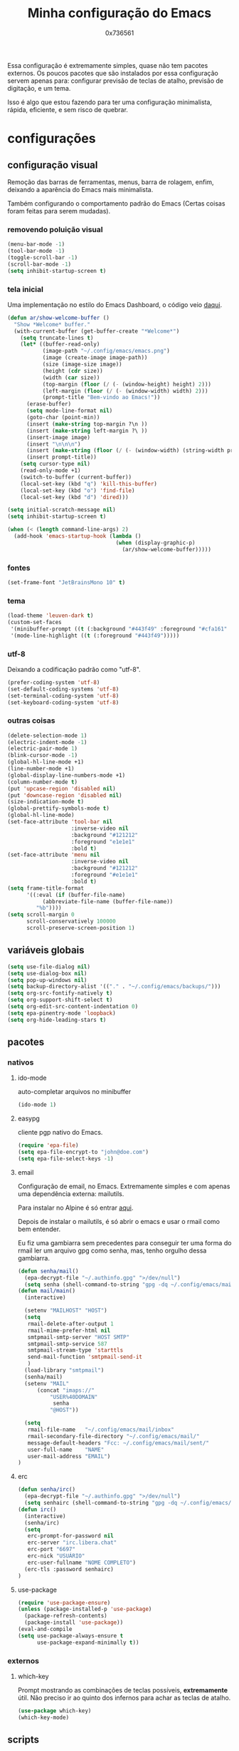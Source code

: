 #+TITLE:	Minha configuração do Emacs
#+AUTHOR:	0x736561
#+DESCRIPTION:	minhas configurações e funções do emacs.
#+STARTUP:	overview

Essa configuração é extremamente simples, quase
não tem pacotes externos. Os poucos pacotes que
são instalados por essa configuração servem 
apenas para: configurar previsão de teclas de
atalho, previsão de digitação, e um tema.

Isso é algo que estou fazendo para ter uma 
configuração minimalista, rápida, eficiente, e 
sem risco de quebrar.

* configurações
** configuração visual
Remoção das barras de ferramentas, menus, barra 
de rolagem, enfim, deixando a aparência do Emacs 
mais minimalista.

Também configurando o comportamento padrão do Emacs
(Certas coisas foram feitas para serem mudadas).

*** removendo poluição visual
#+begin_src emacs-lisp
(menu-bar-mode -1)
(tool-bar-mode -1)
(toggle-scroll-bar -1)
(scroll-bar-mode -1)
(setq inhibit-startup-screen t)
#+end_src

*** tela inicial
Uma implementação no estilo do Emacs Dashboard, o 
código veio [[https://xenodium.com/emacs-a-welcoming-experiment/][daqui]].
#+begin_src emacs-lisp
(defun ar/show-welcome-buffer ()
  "Show *Welcome* buffer."
  (with-current-buffer (get-buffer-create "*Welcome*")
    (setq truncate-lines t)
    (let* ((buffer-read-only)
           (image-path "~/.config/emacs/emacs.png")
           (image (create-image image-path))
           (size (image-size image))
           (height (cdr size))
           (width (car size))
           (top-margin (floor (/ (- (window-height) height) 2)))
           (left-margin (floor (/ (- (window-width) width) 2)))
           (prompt-title "Bem-vindo ao Emacs!"))
      (erase-buffer)
      (setq mode-line-format nil)
      (goto-char (point-min))
      (insert (make-string top-margin ?\n ))
      (insert (make-string left-margin ?\ ))
      (insert-image image)
      (insert "\n\n\n")
      (insert (make-string (floor (/ (- (window-width) (string-width prompt-title)) 2)) ?\ ))
      (insert prompt-title))
    (setq cursor-type nil)
    (read-only-mode +1)
    (switch-to-buffer (current-buffer))
    (local-set-key (kbd "q") 'kill-this-buffer)
    (local-set-key (kbd "o") 'find-file)
    (local-set-key (kbd "d") 'dired)))

(setq initial-scratch-message nil)
(setq inhibit-startup-screen t)

(when (< (length command-line-args) 2)
  (add-hook 'emacs-startup-hook (lambda ()
                                  (when (display-graphic-p)
                                    (ar/show-welcome-buffer)))))
#+end_src

*** fontes
#+begin_src emacs-lisp
(set-frame-font "JetBrainsMono 10" t)
#+end_src

*** tema
#+begin_src emacs-lisp
(load-theme 'leuven-dark t)
(custom-set-faces
 '(minibuffer-prompt ((t (:background "#443f49" :foreground "#cfa161" :weight bold))))
 '(mode-line-highlight ((t (:foreground "#443f49")))))
#+end_src

*** utf-8
Deixando a codificação padrão como "utf-8".
#+begin_src emacs-lisp
(prefer-coding-system 'utf-8)
(set-default-coding-systems 'utf-8)
(set-terminal-coding-system 'utf-8)
(set-keyboard-coding-system 'utf-8)
#+end_src

*** outras coisas
#+begin_src emacs-lisp
(delete-selection-mode 1)
(electric-indent-mode -1)
(electric-pair-mode 1)
(blink-cursor-mode -1)
(global-hl-line-mode +1)
(line-number-mode +1)
(global-display-line-numbers-mode +1)
(column-number-mode t)
(put 'upcase-region 'disabled nil)
(put 'downcase-region 'disabled nil)  
(size-indication-mode t)
(global-prettify-symbols-mode t)
(global-hl-line-mode)
(set-face-attribute 'tool-bar nil
                    :inverse-video nil
                    :background "#121212"
                    :foreground "e1e1e1"
                    :bold t)
(set-face-attribute 'menu nil
                    :inverse-video nil
                    :background "#121212"
                    :foreground "#e1e1e1"
                    :bold t)
(setq frame-title-format
      '((:eval (if (buffer-file-name)
		   (abbreviate-file-name (buffer-file-name))
		 "%b"))))
(setq scroll-margin 0
      scroll-conservatively 100000
      scroll-preserve-screen-position 1)
#+end_src

** variáveis globais
#+begin_src emacs-lisp
(setq use-file-dialog nil)
(setq use-dialog-box nil)
(setq pop-up-windows nil)
(setq backup-directory-alist '(("." . "~/.config/emacs/backups/")))
(setq org-src-fontify-natively t)
(setq org-support-shift-select t)
(setq org-edit-src-content-indentation 0)
(setq epa-pinentry-mode 'loopback)
(setq org-hide-leading-stars t)
#+end_src

** pacotes
*** nativos
**** ido-mode
auto-completar arquivos no minibuffer
#+begin_src emacs-lisp
(ido-mode 1)
#+end_src
**** easypg
cliente pgp nativo do Emacs.
#+begin_src emacs-lisp
(require 'epa-file)
(setq epa-file-encrypt-to "john@doe.com")
(setq epa-file-select-keys -1)
#+end_src

**** email
Configuração de email, no Emacs. Extremamente simples e com 
apenas uma dependência externa: mailutils.

Para instalar no Alpine é só entrar [[https://pkgs.alpinelinux.org/package/edge/testing/x86/mailutils][aqui]].

Depois de instalar o mailutils, é só abrir o emacs e usar o 
rmail como bem entender. 

Eu fiz uma gambiarra sem precedentes para conseguir ter uma
forma do rmail ler um arquivo gpg como senha, mas, tenho
orgulho dessa gambiarra.

#+begin_src emacs-lisp
(defun senha/mail()
  (epa-decrypt-file "~/.authinfo.gpg" ">/dev/null")
  (setq senha (shell-command-to-string "gpg -dq ~/.config/emacs/mail/pass.gpg")))
(defun mail/main()
  (interactive)

  (setenv "MAILHOST" "HOST")
  (setq 
   rmail-delete-after-output 1                
   rmail-mime-prefer-html nil
   smtpmail-smtp-server "HOST SMTP"
   smtpmail-smtp-service 587
   smtpmail-stream-type 'starttls
   send-mail-function 'smtpmail-send-it       
   )
  (load-library "smtpmail")
  (senha/mail)
  (setenv "MAIL"
	  (concat "imaps://"
		  "USER%40DOMAIN"
		   senha
		  "@HOST"))

  (setq                 
   rmail-file-name   "~/.config/emacs/mail/inbox"           
   rmail-secondary-file-directory "~/.config/emacs/mail/"    
   message-default-headers "Fcc: ~/.config/emacs/mail/sent/" 
   user-full-name    "NAME"                  
   user-mail-address "EMAIL")
)

#+end_src
**** erc
#+begin_src emacs-lisp
(defun senha/irc()
  (epa-decrypt-file "~/.authinfo.gpg" ">/dev/null")
  (setq senhairc (shell-command-to-string "gpg -dq ~/.config/emacs/irc.gpg")))
(defun irc()
  (interactive)
  (senha/irc)
  (setq
   erc-prompt-for-password nil
   erc-server "irc.libera.chat"
   erc-port "6697"
   erc-nick "USUÁRIO"
   erc-user-fullname "NOME COMPLETO")
  (erc-tls :password senhairc)
)
#+end_src
**** use-package
#+begin_src emacs-lisp
(require 'use-package-ensure)
(unless (package-installed-p 'use-package)
  (package-refresh-contents)
  (package-install 'use-package))
(eval-and-compile
(setq use-package-always-ensure t
      use-package-expand-minimally t))
#+end_src
*** externos
**** which-key
Prompt mostrando as combinações de teclas possíveis, 
*extremamente* útil. Não preciso ir ao quinto dos 
infernos para achar as teclas de atalho.
#+begin_src emacs-lisp
(use-package which-key)
(which-key-mode)
#+end_src
#+end_src
** scripts
Basicamente shell scripts, só que executados no emacs.
*** up
Um script que faz o upload de arquivos para o [[https://0x0.st][0x0.st]].
Ele usa a sua seleção do cursor para procurar o arquivo, 
depois disso ele faz o upload e entrega a url do arquivo.
#+begin_src emacs-lisp
(defun up/file()
(interactive)
(setq file (buffer-substring (region-beginning)(region-end)))
(compile (concat "find ~/ -iname " 
		 file 
		 " -type f -print0" 
		 "|" 
		 "xargs -0 -I \"{}\" curl -s -F\"file=@{}\" http://0x0.st"))
)
#+end_src
* teclas de atalho
** lista
 |----------------------+------------------------------------------------------+------|
 | Tecla                | Ação                                                 | modo |
 |----------------------+------------------------------------------------------+------|
 | C-w                  | cortar                                               |      |
 | M-w                  | copiar                                               |      |
 | C-y                  | colar                                                |      |
 | C-x u ou C-/         | desfazer                                             |      |
 | C-k                  | deletar linha                                        |      |
 | C-x C-u              | deixar seleção em caixa alta                         |      |
 | C-x C-l              | deixar seleção em caixa baixa                        |      |
 | C-Home               | topo do buffer                                       |      |
 | C-End                | fim do buffer                                        |      |
 | C-x k                | matar buffer atual                                   |      |
 | C-x b                | alterna entre buffers                                |      |
 | C-x x r              | renomear buffer                                      |      |
 | C-x C-e              | avaliar código                                       |      |
 | C-x d                | gerenciador de arquivos                              |      |
 | C-x C-f              | abrir arquivo                                        |      |
 | C-x C-s              | salvar arquivo                                       |      |
 | C-x C-b              | lista de buffers abertos                             |      |
 | C-x o                | trocar de janela                                     |      |
 | C-x 0                | fechar janela                                        |      |
 | C-x 1                | fechar todas as janelas exceto a atual               |      |
 | C-x 2                | abrir janela embaixo                                 |      |
 | C-x 3                | abrir janela na direita                              |      |
 | C-x 4 f              | abrir novo arquivo na mesma janela                   |      |
 | C-x 5 f              | abrir novo arquivo em uma nova janela                |      |
 | C-x C-c              | fechar emacs                                         |      |
 | M-x                  | executar um comando                                  |      |
 | S-tab                | recolher listas                                      | org  |
 | C-x r m              | definir Bookmark                                     |      |
 | C-x r l              | lista de Bookmarks                                   |      |
 | M-!                  | executar comando externo                             |      |
 | C-c C-c              | marcar Checkbox como concluída                       | org  |
 | C-c C-x C-v          | mostrar imagens do buffer                            | org  |
 | C-x t 2              | cria uma aba                                         |      |
 | C-x t 1              | fecha as outras abas                                 |      |
 | C-x t 0              | fecha a aba atual                                    |      |
 | C-x t d              | abre o dired em uma nova aba                         |      |
 | C-x t O              | aba anterior                                         |      |
 | C-x t o              | próxima aba                                          |      |
 | M-shift up/down      | movimentar linha sob cursor                          |      |
 | C-c C-e              | exportar arquivo                                     | org  |
 | S-Esquerda/Direita   | alternar entre estados                               | org  |
 | M-Esquerda/Direita   | alterar hierarquia das headings                      | org  |
 | C-x =                | aumenta o texto                                      |      |
 | C-x -                | diminui o texto                                      |      |
 | C-x Esquerda/Direita | alterna entre buffers à esquerda ou direita do atual |      |
 | &                    | abrir url em navegador externo                       | eww  |
 | l                    | voltar para página anterior                          | eww  |
 | d                    | download                                             | eww  |
 | v                    | código-fonte da página                               | eww  |
 | b                    | adiciona bookmark                                    | eww  |
 | b                    | lista de bookmarks                                   | eww  |
 | C-x espaço           | seleção (bloco)                                      |      |
 | C-x r t              | substituição de texto (bloco)                        |      |
 | C-espaço             | seleção (linha)                                      |      |
 | C-a                  | início da linha                                      |      |
 | C-e                  | fim da linha                                         |      |
 | C-c                  | copiar                                               | cua  |
 | C-x                  | cortar                                               | cua  |
 | C-v                  | colar                                                | cua  |
 | C-z                  | desfazer                                             | cua  |
 | C-S-z                | refazer                                              | cua  |
 | C-x C-x (rápido)     | C-x                                                  | cua  |
 | C-c C-c (rápido)     | C-c                                                  | cua  |
 |----------------------+------------------------------------------------------+------|
** definições
#+begin_src emacs-lisp
(defun openmail()
(interactive)
(mail/main)
(rmail-input rmail-file-name)
)

(keymap-global-set "C-x C-b" 'ibuffer)
(keymap-global-set "s-/ r" 'restart-emacs)
(keymap-global-set "s-/ s" 'eshell)
(keymap-global-set "s-/ b" 'battery)
(keymap-global-set "s-/ e" 'irc)
(keymap-global-set "s-/ m" 'openmail)
(keymap-global-set "s-/ u" 'up/file)
(keymap-global-set "s-/ c" 'compile)
(keymap-global-set "s-/ g g" 'magit)
(keymap-global-set "s-/ g c" 'magit-clone)
(keymap-global-set "M-<insert>" 'dabbrev-expand)
(keymap-global-set "<insert>" 'dabbrev-completion)
#+end_src

